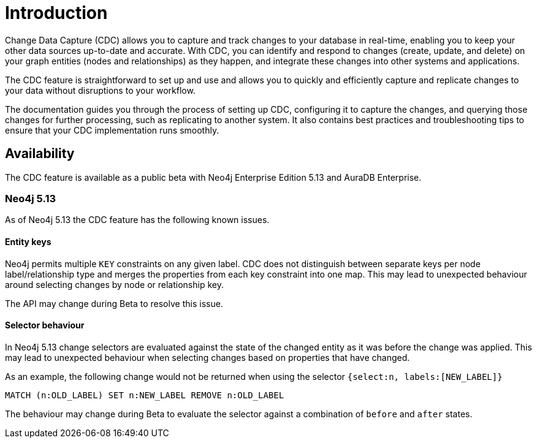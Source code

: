 [role=enterprise-edition]
[[change-data-capture]]
ifndef::backend-pdf[]

= Introduction

endif::[]
ifdef::backend-pdf[]

= Change Data Capture

== Introduction

endif::[]

Change Data Capture (CDC) allows you to capture and track changes to your database in real-time, enabling you to keep your other data sources up-to-date and accurate.
With CDC, you can identify and respond to changes (create, update, and delete) on your graph entities (nodes and relationships) as they happen, and integrate these changes into other systems and applications.

The CDC feature is straightforward to set up and use and allows you to quickly and efficiently capture and replicate changes to your data without disruptions to your workflow.

The documentation guides you through the process of setting up CDC, configuring it to capture the changes, and querying those changes for further processing, such as replicating to another system.
It also contains best practices and troubleshooting tips to ensure that your CDC implementation runs smoothly.

== Availability

The CDC feature is available as a public beta with Neo4j Enterprise Edition 5.13 and AuraDB Enterprise.

=== Neo4j 5.13
As of Neo4j 5.13 the CDC feature has the following known issues.

==== Entity keys
Neo4j permits multiple `KEY` constraints on any given label.
CDC does not distinguish between separate keys per node label/relationship type and merges the properties from each key constraint into one map.
This may lead to unexpected behaviour around selecting changes by node or relationship key.

The API may change during Beta to resolve this issue.

==== Selector behaviour
In Neo4j 5.13 change selectors are evaluated against the state of the changed entity as it was before the change was applied.
This may lead to unexpected behaviour when selecting changes based on properties that have changed.

As an example, the following change would not be returned when using the selector `{select:n, labels:[NEW_LABEL]}`

`MATCH (n:OLD_LABEL) SET n:NEW_LABEL REMOVE n:OLD_LABEL`

The behaviour may change during Beta to evaluate the selector against a combination of `before` and `after` states.
